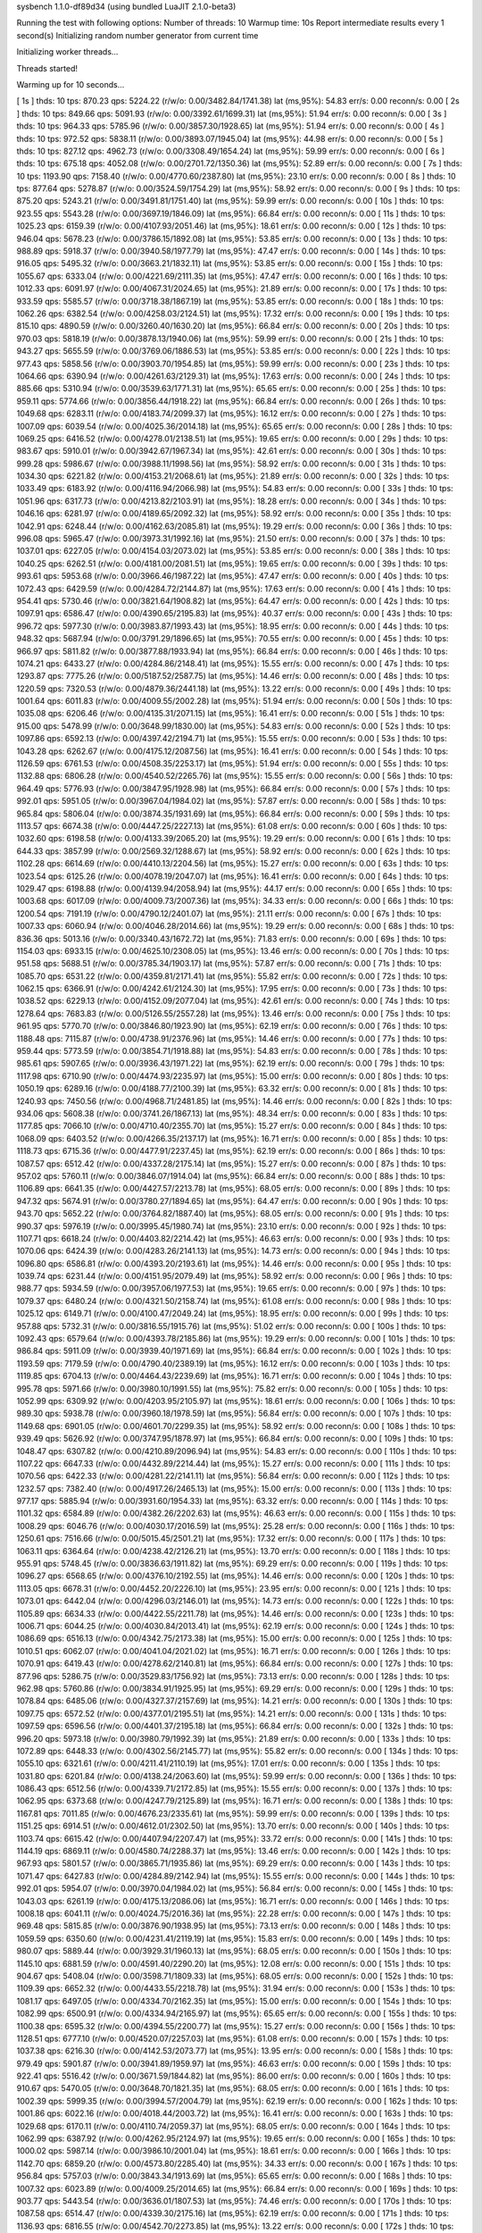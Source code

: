 sysbench 1.1.0-df89d34 (using bundled LuaJIT 2.1.0-beta3)

Running the test with following options:
Number of threads: 10
Warmup time: 10s
Report intermediate results every 1 second(s)
Initializing random number generator from current time


Initializing worker threads...

Threads started!

Warming up for 10 seconds...

[ 1s ] thds: 10 tps: 870.23 qps: 5224.22 (r/w/o: 0.00/3482.84/1741.38) lat (ms,95%): 54.83 err/s: 0.00 reconn/s: 0.00
[ 2s ] thds: 10 tps: 849.66 qps: 5091.93 (r/w/o: 0.00/3392.61/1699.31) lat (ms,95%): 51.94 err/s: 0.00 reconn/s: 0.00
[ 3s ] thds: 10 tps: 964.33 qps: 5785.96 (r/w/o: 0.00/3857.30/1928.65) lat (ms,95%): 51.94 err/s: 0.00 reconn/s: 0.00
[ 4s ] thds: 10 tps: 972.52 qps: 5838.11 (r/w/o: 0.00/3893.07/1945.04) lat (ms,95%): 44.98 err/s: 0.00 reconn/s: 0.00
[ 5s ] thds: 10 tps: 827.12 qps: 4962.73 (r/w/o: 0.00/3308.49/1654.24) lat (ms,95%): 59.99 err/s: 0.00 reconn/s: 0.00
[ 6s ] thds: 10 tps: 675.18 qps: 4052.08 (r/w/o: 0.00/2701.72/1350.36) lat (ms,95%): 52.89 err/s: 0.00 reconn/s: 0.00
[ 7s ] thds: 10 tps: 1193.90 qps: 7158.40 (r/w/o: 0.00/4770.60/2387.80) lat (ms,95%): 23.10 err/s: 0.00 reconn/s: 0.00
[ 8s ] thds: 10 tps: 877.64 qps: 5278.87 (r/w/o: 0.00/3524.59/1754.29) lat (ms,95%): 58.92 err/s: 0.00 reconn/s: 0.00
[ 9s ] thds: 10 tps: 875.20 qps: 5243.21 (r/w/o: 0.00/3491.81/1751.40) lat (ms,95%): 59.99 err/s: 0.00 reconn/s: 0.00
[ 10s ] thds: 10 tps: 923.55 qps: 5543.28 (r/w/o: 0.00/3697.19/1846.09) lat (ms,95%): 66.84 err/s: 0.00 reconn/s: 0.00
[ 11s ] thds: 10 tps: 1025.23 qps: 6159.39 (r/w/o: 0.00/4107.93/2051.46) lat (ms,95%): 18.61 err/s: 0.00 reconn/s: 0.00
[ 12s ] thds: 10 tps: 946.04 qps: 5678.23 (r/w/o: 0.00/3786.15/1892.08) lat (ms,95%): 53.85 err/s: 0.00 reconn/s: 0.00
[ 13s ] thds: 10 tps: 988.89 qps: 5918.37 (r/w/o: 0.00/3940.58/1977.79) lat (ms,95%): 47.47 err/s: 0.00 reconn/s: 0.00
[ 14s ] thds: 10 tps: 916.05 qps: 5495.32 (r/w/o: 0.00/3663.21/1832.11) lat (ms,95%): 53.85 err/s: 0.00 reconn/s: 0.00
[ 15s ] thds: 10 tps: 1055.67 qps: 6333.04 (r/w/o: 0.00/4221.69/2111.35) lat (ms,95%): 47.47 err/s: 0.00 reconn/s: 0.00
[ 16s ] thds: 10 tps: 1012.33 qps: 6091.97 (r/w/o: 0.00/4067.31/2024.65) lat (ms,95%): 21.89 err/s: 0.00 reconn/s: 0.00
[ 17s ] thds: 10 tps: 933.59 qps: 5585.57 (r/w/o: 0.00/3718.38/1867.19) lat (ms,95%): 53.85 err/s: 0.00 reconn/s: 0.00
[ 18s ] thds: 10 tps: 1062.26 qps: 6382.54 (r/w/o: 0.00/4258.03/2124.51) lat (ms,95%): 17.32 err/s: 0.00 reconn/s: 0.00
[ 19s ] thds: 10 tps: 815.10 qps: 4890.59 (r/w/o: 0.00/3260.40/1630.20) lat (ms,95%): 66.84 err/s: 0.00 reconn/s: 0.00
[ 20s ] thds: 10 tps: 970.03 qps: 5818.19 (r/w/o: 0.00/3878.13/1940.06) lat (ms,95%): 59.99 err/s: 0.00 reconn/s: 0.00
[ 21s ] thds: 10 tps: 943.27 qps: 5655.59 (r/w/o: 0.00/3769.06/1886.53) lat (ms,95%): 53.85 err/s: 0.00 reconn/s: 0.00
[ 22s ] thds: 10 tps: 977.43 qps: 5858.56 (r/w/o: 0.00/3903.70/1954.85) lat (ms,95%): 59.99 err/s: 0.00 reconn/s: 0.00
[ 23s ] thds: 10 tps: 1064.66 qps: 6390.94 (r/w/o: 0.00/4261.63/2129.31) lat (ms,95%): 17.63 err/s: 0.00 reconn/s: 0.00
[ 24s ] thds: 10 tps: 885.66 qps: 5310.94 (r/w/o: 0.00/3539.63/1771.31) lat (ms,95%): 65.65 err/s: 0.00 reconn/s: 0.00
[ 25s ] thds: 10 tps: 959.11 qps: 5774.66 (r/w/o: 0.00/3856.44/1918.22) lat (ms,95%): 66.84 err/s: 0.00 reconn/s: 0.00
[ 26s ] thds: 10 tps: 1049.68 qps: 6283.11 (r/w/o: 0.00/4183.74/2099.37) lat (ms,95%): 16.12 err/s: 0.00 reconn/s: 0.00
[ 27s ] thds: 10 tps: 1007.09 qps: 6039.54 (r/w/o: 0.00/4025.36/2014.18) lat (ms,95%): 65.65 err/s: 0.00 reconn/s: 0.00
[ 28s ] thds: 10 tps: 1069.25 qps: 6416.52 (r/w/o: 0.00/4278.01/2138.51) lat (ms,95%): 19.65 err/s: 0.00 reconn/s: 0.00
[ 29s ] thds: 10 tps: 983.67 qps: 5910.01 (r/w/o: 0.00/3942.67/1967.34) lat (ms,95%): 42.61 err/s: 0.00 reconn/s: 0.00
[ 30s ] thds: 10 tps: 999.28 qps: 5986.67 (r/w/o: 0.00/3988.11/1998.56) lat (ms,95%): 58.92 err/s: 0.00 reconn/s: 0.00
[ 31s ] thds: 10 tps: 1034.30 qps: 6221.82 (r/w/o: 0.00/4153.21/2068.61) lat (ms,95%): 21.89 err/s: 0.00 reconn/s: 0.00
[ 32s ] thds: 10 tps: 1033.49 qps: 6183.92 (r/w/o: 0.00/4116.94/2066.98) lat (ms,95%): 54.83 err/s: 0.00 reconn/s: 0.00
[ 33s ] thds: 10 tps: 1051.96 qps: 6317.73 (r/w/o: 0.00/4213.82/2103.91) lat (ms,95%): 18.28 err/s: 0.00 reconn/s: 0.00
[ 34s ] thds: 10 tps: 1046.16 qps: 6281.97 (r/w/o: 0.00/4189.65/2092.32) lat (ms,95%): 58.92 err/s: 0.00 reconn/s: 0.00
[ 35s ] thds: 10 tps: 1042.91 qps: 6248.44 (r/w/o: 0.00/4162.63/2085.81) lat (ms,95%): 19.29 err/s: 0.00 reconn/s: 0.00
[ 36s ] thds: 10 tps: 996.08 qps: 5965.47 (r/w/o: 0.00/3973.31/1992.16) lat (ms,95%): 21.50 err/s: 0.00 reconn/s: 0.00
[ 37s ] thds: 10 tps: 1037.01 qps: 6227.05 (r/w/o: 0.00/4154.03/2073.02) lat (ms,95%): 53.85 err/s: 0.00 reconn/s: 0.00
[ 38s ] thds: 10 tps: 1040.25 qps: 6262.51 (r/w/o: 0.00/4181.00/2081.51) lat (ms,95%): 19.65 err/s: 0.00 reconn/s: 0.00
[ 39s ] thds: 10 tps: 993.61 qps: 5953.68 (r/w/o: 0.00/3966.46/1987.22) lat (ms,95%): 47.47 err/s: 0.00 reconn/s: 0.00
[ 40s ] thds: 10 tps: 1072.43 qps: 6429.59 (r/w/o: 0.00/4284.72/2144.87) lat (ms,95%): 17.63 err/s: 0.00 reconn/s: 0.00
[ 41s ] thds: 10 tps: 954.41 qps: 5730.46 (r/w/o: 0.00/3821.64/1908.82) lat (ms,95%): 64.47 err/s: 0.00 reconn/s: 0.00
[ 42s ] thds: 10 tps: 1097.91 qps: 6586.47 (r/w/o: 0.00/4390.65/2195.83) lat (ms,95%): 40.37 err/s: 0.00 reconn/s: 0.00
[ 43s ] thds: 10 tps: 996.72 qps: 5977.30 (r/w/o: 0.00/3983.87/1993.43) lat (ms,95%): 18.95 err/s: 0.00 reconn/s: 0.00
[ 44s ] thds: 10 tps: 948.32 qps: 5687.94 (r/w/o: 0.00/3791.29/1896.65) lat (ms,95%): 70.55 err/s: 0.00 reconn/s: 0.00
[ 45s ] thds: 10 tps: 966.97 qps: 5811.82 (r/w/o: 0.00/3877.88/1933.94) lat (ms,95%): 66.84 err/s: 0.00 reconn/s: 0.00
[ 46s ] thds: 10 tps: 1074.21 qps: 6433.27 (r/w/o: 0.00/4284.86/2148.41) lat (ms,95%): 15.55 err/s: 0.00 reconn/s: 0.00
[ 47s ] thds: 10 tps: 1293.87 qps: 7775.26 (r/w/o: 0.00/5187.52/2587.75) lat (ms,95%): 14.46 err/s: 0.00 reconn/s: 0.00
[ 48s ] thds: 10 tps: 1220.59 qps: 7320.53 (r/w/o: 0.00/4879.36/2441.18) lat (ms,95%): 13.22 err/s: 0.00 reconn/s: 0.00
[ 49s ] thds: 10 tps: 1001.64 qps: 6011.83 (r/w/o: 0.00/4009.55/2002.28) lat (ms,95%): 51.94 err/s: 0.00 reconn/s: 0.00
[ 50s ] thds: 10 tps: 1035.08 qps: 6206.46 (r/w/o: 0.00/4135.31/2071.15) lat (ms,95%): 16.41 err/s: 0.00 reconn/s: 0.00
[ 51s ] thds: 10 tps: 915.00 qps: 5478.99 (r/w/o: 0.00/3648.99/1830.00) lat (ms,95%): 54.83 err/s: 0.00 reconn/s: 0.00
[ 52s ] thds: 10 tps: 1097.86 qps: 6592.13 (r/w/o: 0.00/4397.42/2194.71) lat (ms,95%): 15.55 err/s: 0.00 reconn/s: 0.00
[ 53s ] thds: 10 tps: 1043.28 qps: 6262.67 (r/w/o: 0.00/4175.12/2087.56) lat (ms,95%): 16.41 err/s: 0.00 reconn/s: 0.00
[ 54s ] thds: 10 tps: 1126.59 qps: 6761.53 (r/w/o: 0.00/4508.35/2253.17) lat (ms,95%): 51.94 err/s: 0.00 reconn/s: 0.00
[ 55s ] thds: 10 tps: 1132.88 qps: 6806.28 (r/w/o: 0.00/4540.52/2265.76) lat (ms,95%): 15.55 err/s: 0.00 reconn/s: 0.00
[ 56s ] thds: 10 tps: 964.49 qps: 5776.93 (r/w/o: 0.00/3847.95/1928.98) lat (ms,95%): 66.84 err/s: 0.00 reconn/s: 0.00
[ 57s ] thds: 10 tps: 992.01 qps: 5951.05 (r/w/o: 0.00/3967.04/1984.02) lat (ms,95%): 57.87 err/s: 0.00 reconn/s: 0.00
[ 58s ] thds: 10 tps: 965.84 qps: 5806.04 (r/w/o: 0.00/3874.35/1931.69) lat (ms,95%): 66.84 err/s: 0.00 reconn/s: 0.00
[ 59s ] thds: 10 tps: 1113.57 qps: 6674.38 (r/w/o: 0.00/4447.25/2227.13) lat (ms,95%): 61.08 err/s: 0.00 reconn/s: 0.00
[ 60s ] thds: 10 tps: 1032.60 qps: 6198.58 (r/w/o: 0.00/4133.39/2065.20) lat (ms,95%): 19.29 err/s: 0.00 reconn/s: 0.00
[ 61s ] thds: 10 tps: 644.33 qps: 3857.99 (r/w/o: 0.00/2569.32/1288.67) lat (ms,95%): 58.92 err/s: 0.00 reconn/s: 0.00
[ 62s ] thds: 10 tps: 1102.28 qps: 6614.69 (r/w/o: 0.00/4410.13/2204.56) lat (ms,95%): 15.27 err/s: 0.00 reconn/s: 0.00
[ 63s ] thds: 10 tps: 1023.54 qps: 6125.26 (r/w/o: 0.00/4078.19/2047.07) lat (ms,95%): 16.41 err/s: 0.00 reconn/s: 0.00
[ 64s ] thds: 10 tps: 1029.47 qps: 6198.88 (r/w/o: 0.00/4139.94/2058.94) lat (ms,95%): 44.17 err/s: 0.00 reconn/s: 0.00
[ 65s ] thds: 10 tps: 1003.68 qps: 6017.09 (r/w/o: 0.00/4009.73/2007.36) lat (ms,95%): 34.33 err/s: 0.00 reconn/s: 0.00
[ 66s ] thds: 10 tps: 1200.54 qps: 7191.19 (r/w/o: 0.00/4790.12/2401.07) lat (ms,95%): 21.11 err/s: 0.00 reconn/s: 0.00
[ 67s ] thds: 10 tps: 1007.33 qps: 6060.94 (r/w/o: 0.00/4046.28/2014.66) lat (ms,95%): 19.29 err/s: 0.00 reconn/s: 0.00
[ 68s ] thds: 10 tps: 836.36 qps: 5013.16 (r/w/o: 0.00/3340.43/1672.72) lat (ms,95%): 71.83 err/s: 0.00 reconn/s: 0.00
[ 69s ] thds: 10 tps: 1154.03 qps: 6933.15 (r/w/o: 0.00/4625.10/2308.05) lat (ms,95%): 13.46 err/s: 0.00 reconn/s: 0.00
[ 70s ] thds: 10 tps: 951.58 qps: 5688.51 (r/w/o: 0.00/3785.34/1903.17) lat (ms,95%): 57.87 err/s: 0.00 reconn/s: 0.00
[ 71s ] thds: 10 tps: 1085.70 qps: 6531.22 (r/w/o: 0.00/4359.81/2171.41) lat (ms,95%): 55.82 err/s: 0.00 reconn/s: 0.00
[ 72s ] thds: 10 tps: 1062.15 qps: 6366.91 (r/w/o: 0.00/4242.61/2124.30) lat (ms,95%): 17.95 err/s: 0.00 reconn/s: 0.00
[ 73s ] thds: 10 tps: 1038.52 qps: 6229.13 (r/w/o: 0.00/4152.09/2077.04) lat (ms,95%): 42.61 err/s: 0.00 reconn/s: 0.00
[ 74s ] thds: 10 tps: 1278.64 qps: 7683.83 (r/w/o: 0.00/5126.55/2557.28) lat (ms,95%): 13.46 err/s: 0.00 reconn/s: 0.00
[ 75s ] thds: 10 tps: 961.95 qps: 5770.70 (r/w/o: 0.00/3846.80/1923.90) lat (ms,95%): 62.19 err/s: 0.00 reconn/s: 0.00
[ 76s ] thds: 10 tps: 1188.48 qps: 7115.87 (r/w/o: 0.00/4738.91/2376.96) lat (ms,95%): 14.46 err/s: 0.00 reconn/s: 0.00
[ 77s ] thds: 10 tps: 959.44 qps: 5773.59 (r/w/o: 0.00/3854.71/1918.88) lat (ms,95%): 54.83 err/s: 0.00 reconn/s: 0.00
[ 78s ] thds: 10 tps: 985.61 qps: 5907.65 (r/w/o: 0.00/3936.43/1971.22) lat (ms,95%): 62.19 err/s: 0.00 reconn/s: 0.00
[ 79s ] thds: 10 tps: 1117.98 qps: 6710.90 (r/w/o: 0.00/4474.93/2235.97) lat (ms,95%): 15.00 err/s: 0.00 reconn/s: 0.00
[ 80s ] thds: 10 tps: 1050.19 qps: 6289.16 (r/w/o: 0.00/4188.77/2100.39) lat (ms,95%): 63.32 err/s: 0.00 reconn/s: 0.00
[ 81s ] thds: 10 tps: 1240.93 qps: 7450.56 (r/w/o: 0.00/4968.71/2481.85) lat (ms,95%): 14.46 err/s: 0.00 reconn/s: 0.00
[ 82s ] thds: 10 tps: 934.06 qps: 5608.38 (r/w/o: 0.00/3741.26/1867.13) lat (ms,95%): 48.34 err/s: 0.00 reconn/s: 0.00
[ 83s ] thds: 10 tps: 1177.85 qps: 7066.10 (r/w/o: 0.00/4710.40/2355.70) lat (ms,95%): 15.27 err/s: 0.00 reconn/s: 0.00
[ 84s ] thds: 10 tps: 1068.09 qps: 6403.52 (r/w/o: 0.00/4266.35/2137.17) lat (ms,95%): 16.71 err/s: 0.00 reconn/s: 0.00
[ 85s ] thds: 10 tps: 1118.73 qps: 6715.36 (r/w/o: 0.00/4477.91/2237.45) lat (ms,95%): 62.19 err/s: 0.00 reconn/s: 0.00
[ 86s ] thds: 10 tps: 1087.57 qps: 6512.42 (r/w/o: 0.00/4337.28/2175.14) lat (ms,95%): 15.27 err/s: 0.00 reconn/s: 0.00
[ 87s ] thds: 10 tps: 957.02 qps: 5760.11 (r/w/o: 0.00/3846.07/1914.04) lat (ms,95%): 66.84 err/s: 0.00 reconn/s: 0.00
[ 88s ] thds: 10 tps: 1106.89 qps: 6641.35 (r/w/o: 0.00/4427.57/2213.78) lat (ms,95%): 68.05 err/s: 0.00 reconn/s: 0.00
[ 89s ] thds: 10 tps: 947.32 qps: 5674.91 (r/w/o: 0.00/3780.27/1894.65) lat (ms,95%): 64.47 err/s: 0.00 reconn/s: 0.00
[ 90s ] thds: 10 tps: 943.70 qps: 5652.22 (r/w/o: 0.00/3764.82/1887.40) lat (ms,95%): 68.05 err/s: 0.00 reconn/s: 0.00
[ 91s ] thds: 10 tps: 990.37 qps: 5976.19 (r/w/o: 0.00/3995.45/1980.74) lat (ms,95%): 23.10 err/s: 0.00 reconn/s: 0.00
[ 92s ] thds: 10 tps: 1107.71 qps: 6618.24 (r/w/o: 0.00/4403.82/2214.42) lat (ms,95%): 46.63 err/s: 0.00 reconn/s: 0.00
[ 93s ] thds: 10 tps: 1070.06 qps: 6424.39 (r/w/o: 0.00/4283.26/2141.13) lat (ms,95%): 14.73 err/s: 0.00 reconn/s: 0.00
[ 94s ] thds: 10 tps: 1096.80 qps: 6586.81 (r/w/o: 0.00/4393.20/2193.61) lat (ms,95%): 14.46 err/s: 0.00 reconn/s: 0.00
[ 95s ] thds: 10 tps: 1039.74 qps: 6231.44 (r/w/o: 0.00/4151.95/2079.49) lat (ms,95%): 58.92 err/s: 0.00 reconn/s: 0.00
[ 96s ] thds: 10 tps: 988.77 qps: 5934.59 (r/w/o: 0.00/3957.06/1977.53) lat (ms,95%): 19.65 err/s: 0.00 reconn/s: 0.00
[ 97s ] thds: 10 tps: 1079.37 qps: 6480.24 (r/w/o: 0.00/4321.50/2158.74) lat (ms,95%): 61.08 err/s: 0.00 reconn/s: 0.00
[ 98s ] thds: 10 tps: 1025.12 qps: 6149.71 (r/w/o: 0.00/4100.47/2049.24) lat (ms,95%): 18.95 err/s: 0.00 reconn/s: 0.00
[ 99s ] thds: 10 tps: 957.88 qps: 5732.31 (r/w/o: 0.00/3816.55/1915.76) lat (ms,95%): 51.02 err/s: 0.00 reconn/s: 0.00
[ 100s ] thds: 10 tps: 1092.43 qps: 6579.64 (r/w/o: 0.00/4393.78/2185.86) lat (ms,95%): 19.29 err/s: 0.00 reconn/s: 0.00
[ 101s ] thds: 10 tps: 986.84 qps: 5911.09 (r/w/o: 0.00/3939.40/1971.69) lat (ms,95%): 66.84 err/s: 0.00 reconn/s: 0.00
[ 102s ] thds: 10 tps: 1193.59 qps: 7179.59 (r/w/o: 0.00/4790.40/2389.19) lat (ms,95%): 16.12 err/s: 0.00 reconn/s: 0.00
[ 103s ] thds: 10 tps: 1119.85 qps: 6704.13 (r/w/o: 0.00/4464.43/2239.69) lat (ms,95%): 16.71 err/s: 0.00 reconn/s: 0.00
[ 104s ] thds: 10 tps: 995.78 qps: 5971.66 (r/w/o: 0.00/3980.10/1991.55) lat (ms,95%): 75.82 err/s: 0.00 reconn/s: 0.00
[ 105s ] thds: 10 tps: 1052.99 qps: 6309.92 (r/w/o: 0.00/4203.95/2105.97) lat (ms,95%): 18.61 err/s: 0.00 reconn/s: 0.00
[ 106s ] thds: 10 tps: 989.30 qps: 5938.78 (r/w/o: 0.00/3960.18/1978.59) lat (ms,95%): 56.84 err/s: 0.00 reconn/s: 0.00
[ 107s ] thds: 10 tps: 1149.68 qps: 6901.05 (r/w/o: 0.00/4601.70/2299.35) lat (ms,95%): 58.92 err/s: 0.00 reconn/s: 0.00
[ 108s ] thds: 10 tps: 939.49 qps: 5626.92 (r/w/o: 0.00/3747.95/1878.97) lat (ms,95%): 66.84 err/s: 0.00 reconn/s: 0.00
[ 109s ] thds: 10 tps: 1048.47 qps: 6307.82 (r/w/o: 0.00/4210.89/2096.94) lat (ms,95%): 54.83 err/s: 0.00 reconn/s: 0.00
[ 110s ] thds: 10 tps: 1107.22 qps: 6647.33 (r/w/o: 0.00/4432.89/2214.44) lat (ms,95%): 15.27 err/s: 0.00 reconn/s: 0.00
[ 111s ] thds: 10 tps: 1070.56 qps: 6422.33 (r/w/o: 0.00/4281.22/2141.11) lat (ms,95%): 56.84 err/s: 0.00 reconn/s: 0.00
[ 112s ] thds: 10 tps: 1232.57 qps: 7382.40 (r/w/o: 0.00/4917.26/2465.13) lat (ms,95%): 15.00 err/s: 0.00 reconn/s: 0.00
[ 113s ] thds: 10 tps: 977.17 qps: 5885.94 (r/w/o: 0.00/3931.60/1954.33) lat (ms,95%): 63.32 err/s: 0.00 reconn/s: 0.00
[ 114s ] thds: 10 tps: 1101.32 qps: 6584.89 (r/w/o: 0.00/4382.26/2202.63) lat (ms,95%): 46.63 err/s: 0.00 reconn/s: 0.00
[ 115s ] thds: 10 tps: 1008.29 qps: 6046.76 (r/w/o: 0.00/4030.17/2016.59) lat (ms,95%): 25.28 err/s: 0.00 reconn/s: 0.00
[ 116s ] thds: 10 tps: 1250.61 qps: 7516.66 (r/w/o: 0.00/5015.45/2501.21) lat (ms,95%): 17.32 err/s: 0.00 reconn/s: 0.00
[ 117s ] thds: 10 tps: 1063.11 qps: 6364.64 (r/w/o: 0.00/4238.42/2126.21) lat (ms,95%): 13.70 err/s: 0.00 reconn/s: 0.00
[ 118s ] thds: 10 tps: 955.91 qps: 5748.45 (r/w/o: 0.00/3836.63/1911.82) lat (ms,95%): 69.29 err/s: 0.00 reconn/s: 0.00
[ 119s ] thds: 10 tps: 1096.27 qps: 6568.65 (r/w/o: 0.00/4376.10/2192.55) lat (ms,95%): 14.46 err/s: 0.00 reconn/s: 0.00
[ 120s ] thds: 10 tps: 1113.05 qps: 6678.31 (r/w/o: 0.00/4452.20/2226.10) lat (ms,95%): 23.95 err/s: 0.00 reconn/s: 0.00
[ 121s ] thds: 10 tps: 1073.01 qps: 6442.04 (r/w/o: 0.00/4296.03/2146.01) lat (ms,95%): 14.73 err/s: 0.00 reconn/s: 0.00
[ 122s ] thds: 10 tps: 1105.89 qps: 6634.33 (r/w/o: 0.00/4422.55/2211.78) lat (ms,95%): 14.46 err/s: 0.00 reconn/s: 0.00
[ 123s ] thds: 10 tps: 1006.71 qps: 6044.25 (r/w/o: 0.00/4030.84/2013.41) lat (ms,95%): 62.19 err/s: 0.00 reconn/s: 0.00
[ 124s ] thds: 10 tps: 1086.69 qps: 6516.13 (r/w/o: 0.00/4342.75/2173.38) lat (ms,95%): 15.00 err/s: 0.00 reconn/s: 0.00
[ 125s ] thds: 10 tps: 1010.51 qps: 6062.07 (r/w/o: 0.00/4041.04/2021.02) lat (ms,95%): 16.71 err/s: 0.00 reconn/s: 0.00
[ 126s ] thds: 10 tps: 1070.91 qps: 6419.43 (r/w/o: 0.00/4278.62/2140.81) lat (ms,95%): 66.84 err/s: 0.00 reconn/s: 0.00
[ 127s ] thds: 10 tps: 877.96 qps: 5286.75 (r/w/o: 0.00/3529.83/1756.92) lat (ms,95%): 73.13 err/s: 0.00 reconn/s: 0.00
[ 128s ] thds: 10 tps: 962.98 qps: 5760.86 (r/w/o: 0.00/3834.91/1925.95) lat (ms,95%): 69.29 err/s: 0.00 reconn/s: 0.00
[ 129s ] thds: 10 tps: 1078.84 qps: 6485.06 (r/w/o: 0.00/4327.37/2157.69) lat (ms,95%): 14.21 err/s: 0.00 reconn/s: 0.00
[ 130s ] thds: 10 tps: 1097.75 qps: 6572.52 (r/w/o: 0.00/4377.01/2195.51) lat (ms,95%): 14.21 err/s: 0.00 reconn/s: 0.00
[ 131s ] thds: 10 tps: 1097.59 qps: 6596.56 (r/w/o: 0.00/4401.37/2195.18) lat (ms,95%): 66.84 err/s: 0.00 reconn/s: 0.00
[ 132s ] thds: 10 tps: 996.20 qps: 5973.18 (r/w/o: 0.00/3980.79/1992.39) lat (ms,95%): 21.89 err/s: 0.00 reconn/s: 0.00
[ 133s ] thds: 10 tps: 1072.89 qps: 6448.33 (r/w/o: 0.00/4302.56/2145.77) lat (ms,95%): 55.82 err/s: 0.00 reconn/s: 0.00
[ 134s ] thds: 10 tps: 1055.10 qps: 6321.61 (r/w/o: 0.00/4211.41/2110.19) lat (ms,95%): 17.01 err/s: 0.00 reconn/s: 0.00
[ 135s ] thds: 10 tps: 1031.80 qps: 6201.84 (r/w/o: 0.00/4138.24/2063.60) lat (ms,95%): 59.99 err/s: 0.00 reconn/s: 0.00
[ 136s ] thds: 10 tps: 1086.43 qps: 6512.56 (r/w/o: 0.00/4339.71/2172.85) lat (ms,95%): 15.55 err/s: 0.00 reconn/s: 0.00
[ 137s ] thds: 10 tps: 1062.95 qps: 6373.68 (r/w/o: 0.00/4247.79/2125.89) lat (ms,95%): 16.71 err/s: 0.00 reconn/s: 0.00
[ 138s ] thds: 10 tps: 1167.81 qps: 7011.85 (r/w/o: 0.00/4676.23/2335.61) lat (ms,95%): 59.99 err/s: 0.00 reconn/s: 0.00
[ 139s ] thds: 10 tps: 1151.25 qps: 6914.51 (r/w/o: 0.00/4612.01/2302.50) lat (ms,95%): 13.70 err/s: 0.00 reconn/s: 0.00
[ 140s ] thds: 10 tps: 1103.74 qps: 6615.42 (r/w/o: 0.00/4407.94/2207.47) lat (ms,95%): 33.72 err/s: 0.00 reconn/s: 0.00
[ 141s ] thds: 10 tps: 1144.19 qps: 6869.11 (r/w/o: 0.00/4580.74/2288.37) lat (ms,95%): 13.46 err/s: 0.00 reconn/s: 0.00
[ 142s ] thds: 10 tps: 967.93 qps: 5801.57 (r/w/o: 0.00/3865.71/1935.86) lat (ms,95%): 69.29 err/s: 0.00 reconn/s: 0.00
[ 143s ] thds: 10 tps: 1071.47 qps: 6427.83 (r/w/o: 0.00/4284.89/2142.94) lat (ms,95%): 15.55 err/s: 0.00 reconn/s: 0.00
[ 144s ] thds: 10 tps: 992.01 qps: 5954.07 (r/w/o: 0.00/3970.04/1984.02) lat (ms,95%): 56.84 err/s: 0.00 reconn/s: 0.00
[ 145s ] thds: 10 tps: 1043.03 qps: 6261.19 (r/w/o: 0.00/4175.13/2086.06) lat (ms,95%): 16.71 err/s: 0.00 reconn/s: 0.00
[ 146s ] thds: 10 tps: 1008.18 qps: 6041.11 (r/w/o: 0.00/4024.75/2016.36) lat (ms,95%): 22.28 err/s: 0.00 reconn/s: 0.00
[ 147s ] thds: 10 tps: 969.48 qps: 5815.85 (r/w/o: 0.00/3876.90/1938.95) lat (ms,95%): 73.13 err/s: 0.00 reconn/s: 0.00
[ 148s ] thds: 10 tps: 1059.59 qps: 6350.60 (r/w/o: 0.00/4231.41/2119.19) lat (ms,95%): 15.83 err/s: 0.00 reconn/s: 0.00
[ 149s ] thds: 10 tps: 980.07 qps: 5889.44 (r/w/o: 0.00/3929.31/1960.13) lat (ms,95%): 68.05 err/s: 0.00 reconn/s: 0.00
[ 150s ] thds: 10 tps: 1145.10 qps: 6881.59 (r/w/o: 0.00/4591.40/2290.20) lat (ms,95%): 12.08 err/s: 0.00 reconn/s: 0.00
[ 151s ] thds: 10 tps: 904.67 qps: 5408.04 (r/w/o: 0.00/3598.71/1809.33) lat (ms,95%): 68.05 err/s: 0.00 reconn/s: 0.00
[ 152s ] thds: 10 tps: 1109.39 qps: 6652.32 (r/w/o: 0.00/4433.55/2218.78) lat (ms,95%): 31.94 err/s: 0.00 reconn/s: 0.00
[ 153s ] thds: 10 tps: 1081.17 qps: 6497.05 (r/w/o: 0.00/4334.70/2162.35) lat (ms,95%): 15.00 err/s: 0.00 reconn/s: 0.00
[ 154s ] thds: 10 tps: 1082.99 qps: 6500.91 (r/w/o: 0.00/4334.94/2165.97) lat (ms,95%): 65.65 err/s: 0.00 reconn/s: 0.00
[ 155s ] thds: 10 tps: 1100.38 qps: 6595.32 (r/w/o: 0.00/4394.55/2200.77) lat (ms,95%): 15.27 err/s: 0.00 reconn/s: 0.00
[ 156s ] thds: 10 tps: 1128.51 qps: 6777.10 (r/w/o: 0.00/4520.07/2257.03) lat (ms,95%): 61.08 err/s: 0.00 reconn/s: 0.00
[ 157s ] thds: 10 tps: 1037.38 qps: 6216.30 (r/w/o: 0.00/4142.53/2073.77) lat (ms,95%): 13.95 err/s: 0.00 reconn/s: 0.00
[ 158s ] thds: 10 tps: 979.49 qps: 5901.87 (r/w/o: 0.00/3941.89/1959.97) lat (ms,95%): 46.63 err/s: 0.00 reconn/s: 0.00
[ 159s ] thds: 10 tps: 922.41 qps: 5516.42 (r/w/o: 0.00/3671.59/1844.82) lat (ms,95%): 86.00 err/s: 0.00 reconn/s: 0.00
[ 160s ] thds: 10 tps: 910.67 qps: 5470.05 (r/w/o: 0.00/3648.70/1821.35) lat (ms,95%): 68.05 err/s: 0.00 reconn/s: 0.00
[ 161s ] thds: 10 tps: 1002.39 qps: 5999.35 (r/w/o: 0.00/3994.57/2004.79) lat (ms,95%): 62.19 err/s: 0.00 reconn/s: 0.00
[ 162s ] thds: 10 tps: 1001.86 qps: 6022.16 (r/w/o: 0.00/4018.44/2003.72) lat (ms,95%): 16.41 err/s: 0.00 reconn/s: 0.00
[ 163s ] thds: 10 tps: 1029.68 qps: 6170.11 (r/w/o: 0.00/4110.74/2059.37) lat (ms,95%): 68.05 err/s: 0.00 reconn/s: 0.00
[ 164s ] thds: 10 tps: 1062.99 qps: 6387.92 (r/w/o: 0.00/4262.95/2124.97) lat (ms,95%): 19.65 err/s: 0.00 reconn/s: 0.00
[ 165s ] thds: 10 tps: 1000.02 qps: 5987.14 (r/w/o: 0.00/3986.10/2001.04) lat (ms,95%): 18.61 err/s: 0.00 reconn/s: 0.00
[ 166s ] thds: 10 tps: 1142.70 qps: 6859.20 (r/w/o: 0.00/4573.80/2285.40) lat (ms,95%): 34.33 err/s: 0.00 reconn/s: 0.00
[ 167s ] thds: 10 tps: 956.84 qps: 5757.03 (r/w/o: 0.00/3843.34/1913.69) lat (ms,95%): 65.65 err/s: 0.00 reconn/s: 0.00
[ 168s ] thds: 10 tps: 1007.32 qps: 6023.89 (r/w/o: 0.00/4009.25/2014.65) lat (ms,95%): 66.84 err/s: 0.00 reconn/s: 0.00
[ 169s ] thds: 10 tps: 903.77 qps: 5443.54 (r/w/o: 0.00/3636.01/1807.53) lat (ms,95%): 74.46 err/s: 0.00 reconn/s: 0.00
[ 170s ] thds: 10 tps: 1087.58 qps: 6514.47 (r/w/o: 0.00/4339.30/2175.16) lat (ms,95%): 62.19 err/s: 0.00 reconn/s: 0.00
[ 171s ] thds: 10 tps: 1136.93 qps: 6816.55 (r/w/o: 0.00/4542.70/2273.85) lat (ms,95%): 13.22 err/s: 0.00 reconn/s: 0.00
[ 172s ] thds: 10 tps: 943.99 qps: 5675.90 (r/w/o: 0.00/3787.93/1887.98) lat (ms,95%): 51.02 err/s: 0.00 reconn/s: 0.00
[ 173s ] thds: 10 tps: 997.28 qps: 5977.68 (r/w/o: 0.00/3983.12/1994.57) lat (ms,95%): 70.55 err/s: 0.00 reconn/s: 0.00
[ 174s ] thds: 10 tps: 1008.56 qps: 6052.35 (r/w/o: 0.00/4035.23/2017.12) lat (ms,95%): 18.61 err/s: 0.00 reconn/s: 0.00
[ 175s ] thds: 10 tps: 1061.21 qps: 6369.29 (r/w/o: 0.00/4246.86/2122.43) lat (ms,95%): 63.32 err/s: 0.00 reconn/s: 0.00
[ 176s ] thds: 10 tps: 1028.62 qps: 6162.75 (r/w/o: 0.00/4105.51/2057.24) lat (ms,95%): 14.73 err/s: 0.00 reconn/s: 0.00
[ 177s ] thds: 10 tps: 1018.57 qps: 6111.40 (r/w/o: 0.00/4074.27/2037.13) lat (ms,95%): 71.83 err/s: 0.00 reconn/s: 0.00
[ 178s ] thds: 10 tps: 978.85 qps: 5873.09 (r/w/o: 0.00/3915.39/1957.70) lat (ms,95%): 78.60 err/s: 0.00 reconn/s: 0.00
[ 179s ] thds: 10 tps: 946.64 qps: 5682.86 (r/w/o: 0.00/3789.57/1893.29) lat (ms,95%): 64.47 err/s: 0.00 reconn/s: 0.00
[ 180s ] thds: 10 tps: 1064.99 qps: 6385.92 (r/w/o: 0.00/4260.96/2124.96) lat (ms,95%): 55.82 err/s: 0.00 reconn/s: 0.00
Latency histogram (values are in milliseconds)
       value  ------------- distribution ------------- count
       0.841 |                                         1
       0.856 |                                         1
       0.872 |                                         1
       0.888 |                                         1
       0.904 |                                         1
       0.920 |                                         1
       0.937 |                                         2
       0.971 |                                         1
       0.989 |                                         4
       1.007 |                                         4
       1.025 |                                         3
       1.044 |                                         4
       1.063 |                                         10
       1.082 |                                         6
       1.102 |                                         8
       1.122 |                                         9
       1.142 |                                         15
       1.163 |                                         19
       1.184 |                                         14
       1.205 |                                         20
       1.227 |                                         22
       1.250 |                                         15
       1.272 |                                         26
       1.295 |                                         33
       1.319 |                                         29
       1.343 |*                                        60
       1.367 |                                         38
       1.392 |                                         49
       1.417 |                                         58
       1.443 |*                                        60
       1.469 |*                                        82
       1.496 |*                                        109
       1.523 |*                                        102
       1.551 |*                                        98
       1.579 |*                                        108
       1.608 |*                                        147
       1.637 |*                                        163
       1.667 |*                                        115
       1.697 |*                                        130
       1.728 |*                                        151
       1.759 |*                                        174
       1.791 |*                                        158
       1.824 |**                                       202
       1.857 |**                                       193
       1.891 |**                                       220
       1.925 |**                                       229
       1.960 |**                                       238
       1.996 |**                                       254
       2.032 |***                                      317
       2.069 |***                                      357
       2.106 |***                                      387
       2.145 |****                                     419
       2.184 |****                                     445
       2.223 |****                                     444
       2.264 |*****                                    526
       2.305 |****                                     470
       2.347 |****                                     452
       2.389 |****                                     431
       2.433 |****                                     465
       2.477 |****                                     439
       2.522 |****                                     522
       2.568 |****                                     477
       2.615 |*****                                    578
       2.662 |*****                                    639
       2.710 |******                                   702
       2.760 |********                                 885
       2.810 |*********                                1017
       2.861 |*********                                1067
       2.913 |**********                               1113
       2.966 |**********                               1108
       3.020 |*********                                1023
       3.075 |********                                 968
       3.130 |********                                 874
       3.187 |*******                                  833
       3.245 |*******                                  828
       3.304 |********                                 905
       3.364 |*********                                1025
       3.425 |***********                              1290
       3.488 |*************                            1528
       3.551 |****************                         1837
       3.615 |******************                       2117
       3.681 |****************                         1896
       3.748 |**************                           1623
       3.816 |************                             1388
       3.885 |***********                              1236
       3.956 |***********                              1231
       4.028 |***********                              1316
       4.101 |***************                          1703
       4.176 |*****************                        2022
       4.252 |***********************                  2720
       4.329 |***************************              3133
       4.407 |************************                 2780
       4.487 |******************                       2134
       4.569 |***************                          1720
       4.652 |*************                            1473
       4.737 |**************                           1653
       4.823 |******************                       2049
       4.910 |*************************                2909
       4.999 |*********************************        3862
       5.090 |*********************************        3860
       5.183 |************************                 2836
       5.277 |******************                       2119
       5.373 |***************                          1766
       5.470 |****************                         1855
       5.570 |**********************                   2601
       5.671 |**********************************       3955
       5.774 |**************************************** 4649
       5.879 |*******************************          3632
       5.986 |********************                     2283
       6.095 |***************                          1795
       6.205 |******************                       2047
       6.318 |*************************                2896
       6.433 |**************************************   4456
       6.550 |************************************     4128
       6.669 |**********************                   2590
       6.790 |****************                         1812
       6.913 |****************                         1907
       7.039 |************************                 2797
       7.167 |***********************************      4096
       7.297 |*******************************          3552
       7.430 |******************                       2046
       7.565 |**************                           1575
       7.702 |*****************                        1981
       7.842 |****************************             3201
       7.985 |*****************************            3387
       8.130 |****************                         1860
       8.277 |***********                              1275
       8.428 |**************                           1616
       8.581 |**********************                   2603
       8.737 |***********************                  2657
       8.895 |************                             1414
       9.057 |**********                               1117
       9.222 |**************                           1659
       9.389 |*******************                      2232
       9.560 |************                             1356
       9.734 |********                                 956
       9.910 |**********                               1201
      10.090 |**************                           1619
      10.274 |*********                                1067
      10.460 |******                                   689
      10.651 |********                                 963
      10.844 |**********                               1216
      11.041 |*******                                  767
      11.242 |*****                                    616
      11.446 |********                                 932
      11.654 |*******                                  778
      11.866 |****                                     458
      12.081 |*****                                    535
      12.301 |******                                   692
      12.524 |***                                      384
      12.752 |***                                      347
      12.984 |****                                     508
      13.219 |***                                      298
      13.460 |***                                      300
      13.704 |***                                      367
      13.953 |**                                       218
      14.207 |**                                       226
      14.465 |***                                      307
      14.728 |**                                       190
      14.995 |**                                       190
      15.268 |**                                       199
      15.545 |*                                        121
      15.828 |*                                        144
      16.115 |*                                        100
      16.408 |*                                        96
      16.706 |*                                        111
      17.010 |*                                        65
      17.319 |*                                        73
      17.633 |*                                        65
      17.954 |                                         54
      18.280 |                                         54
      18.612 |                                         49
      18.950 |                                         50
      19.295 |                                         35
      19.645 |                                         35
      20.002 |                                         22
      20.366 |                                         27
      20.736 |                                         15
      21.112 |                                         17
      21.496 |                                         15
      21.886 |                                         17
      22.284 |                                         10
      22.689 |                                         13
      23.101 |                                         14
      23.521 |                                         13
      23.948 |                                         16
      24.384 |                                         13
      24.827 |                                         9
      25.278 |                                         10
      25.737 |                                         8
      26.205 |                                         7
      26.681 |                                         2
      27.165 |                                         3
      27.659 |                                         4
      28.162 |                                         6
      28.673 |                                         1
      29.194 |                                         6
      29.725 |                                         2
      30.265 |                                         5
      30.815 |                                         8
      31.375 |                                         7
      31.945 |                                         9
      32.525 |                                         12
      33.116 |                                         3
      33.718 |                                         7
      34.330 |                                         16
      34.954 |                                         5
      35.589 |                                         10
      36.236 |                                         6
      36.894 |                                         9
      37.565 |                                         12
      38.247 |                                         15
      38.942 |                                         10
      39.650 |                                         16
      40.370 |                                         18
      41.104 |                                         17
      41.851 |                                         25
      42.611 |                                         25
      43.385 |                                         19
      44.173 |                                         13
      44.976 |                                         17
      45.793 |                                         32
      46.625 |                                         36
      47.472 |*                                        66
      48.335 |                                         42
      49.213 |*                                        60
      50.107 |*                                        67
      51.018 |                                         53
      51.945 |*                                        82
      52.889 |*                                        97
      53.850 |*                                        82
      54.828 |*                                        116
      55.824 |*                                        110
      56.839 |*                                        124
      57.871 |*                                        110
      58.923 |*                                        159
      59.993 |*                                        167
      61.083 |**                                       198
      62.193 |**                                       214
      63.323 |**                                       177
      64.474 |**                                       215
      65.645 |**                                       258
      66.838 |**                                       243
      68.053 |***                                      310
      69.289 |***                                      331
      70.548 |***                                      346
      71.830 |***                                      359
      73.135 |***                                      383
      74.464 |***                                      404
      75.817 |****                                     429
      77.194 |****                                     434
      78.597 |****                                     430
      80.025 |****                                     420
      81.479 |****                                     422
      82.959 |***                                      372
      84.467 |***                                      386
      86.002 |***                                      324
      87.564 |**                                       246
      89.155 |*                                        169
      90.775 |*                                        162
      92.424 |*                                        167
      94.104 |*                                        94
      95.814 |*                                        100
      97.555 |*                                        97
      99.327 |*                                        95
     101.132 |*                                        72
     102.969 |                                         48
     104.840 |                                         28
     106.745 |                                         24
     108.685 |                                         34
     110.659 |                                         19
     112.670 |                                         9
     114.717 |                                         9
     116.802 |                                         7
     121.085 |                                         1
     147.608 |                                         1
     173.577 |                                         1
     308.842 |                                         1
     314.453 |                                         7
     344.078 |                                         1
 
SQL statistics:
    queries performed:
        read:                            0
        write:                           741563
        other:                           370778
        total:                           1112341
    transactions:                        185394 (1029.89 per sec.)
    queries:                             1112341 (6179.19 per sec.)
    ignored errors:                      0      (0.00 per sec.)
    reconnects:                          0      (0.00 per sec.)

Throughput:
    events/s (eps):                      1029.8861
    time elapsed:                        180.0142s
    total number of events:              185394

Latency (ms):
         min:                                    0.84
         avg:                                    9.71
         max:                                  344.31
         95th percentile:                       49.21
         sum:                              1799631.03

Threads fairness:
    events (avg/stddev):           18539.4000/161.65
    execution time (avg/stddev):   179.9631/0.00


